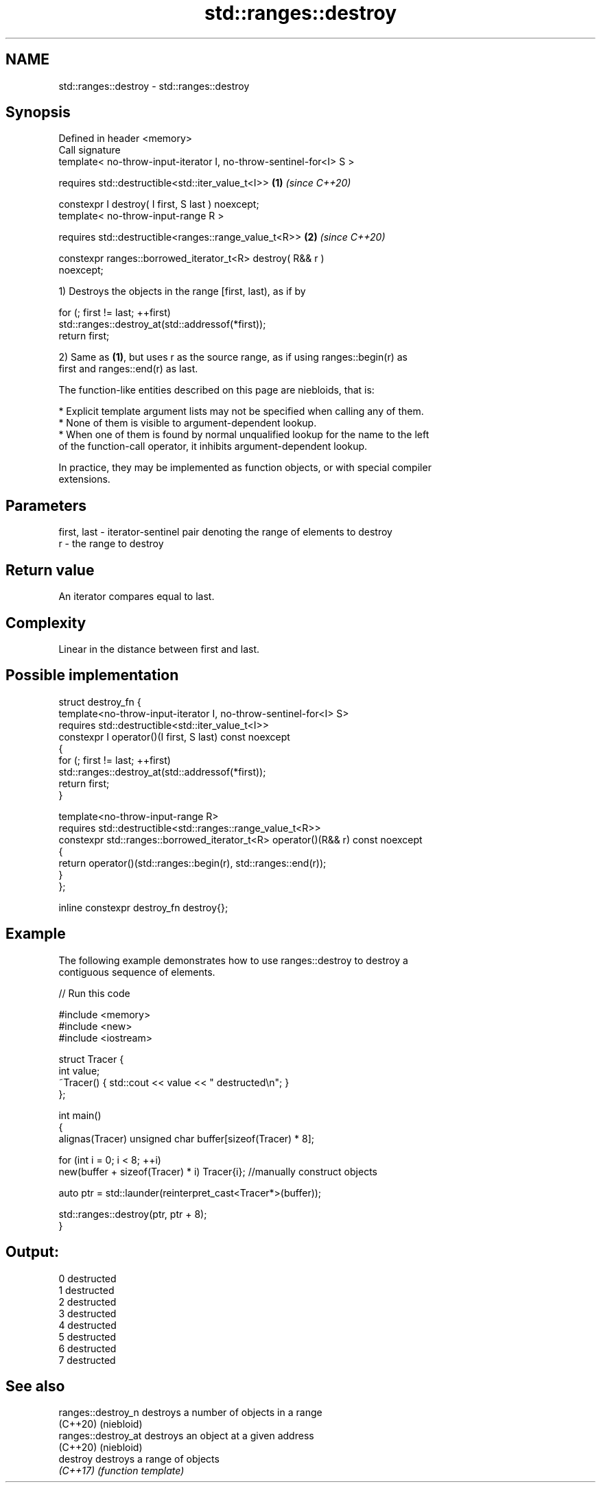 .TH std::ranges::destroy 3 "2022.07.31" "http://cppreference.com" "C++ Standard Libary"
.SH NAME
std::ranges::destroy \- std::ranges::destroy

.SH Synopsis
   Defined in header <memory>
   Call signature
   template< no-throw-input-iterator I, no-throw-sentinel-for<I> S >

   requires std::destructible<std::iter_value_t<I>>                   \fB(1)\fP \fI(since C++20)\fP

   constexpr I destroy( I first, S last ) noexcept;
   template< no-throw-input-range R >

   requires std::destructible<ranges::range_value_t<R>>               \fB(2)\fP \fI(since C++20)\fP

   constexpr ranges::borrowed_iterator_t<R> destroy( R&& r )
   noexcept;

   1) Destroys the objects in the range [first, last), as if by

 for (; first != last; ++first)
     std::ranges::destroy_at(std::addressof(*first));
 return first;

   2) Same as \fB(1)\fP, but uses r as the source range, as if using ranges::begin(r) as
   first and ranges::end(r) as last.

   The function-like entities described on this page are niebloids, that is:

     * Explicit template argument lists may not be specified when calling any of them.
     * None of them is visible to argument-dependent lookup.
     * When one of them is found by normal unqualified lookup for the name to the left
       of the function-call operator, it inhibits argument-dependent lookup.

   In practice, they may be implemented as function objects, or with special compiler
   extensions.

.SH Parameters

   first, last - iterator-sentinel pair denoting the range of elements to destroy
   r           - the range to destroy

.SH Return value

   An iterator compares equal to last.

.SH Complexity

   Linear in the distance between first and last.

.SH Possible implementation

   struct destroy_fn {
     template<no-throw-input-iterator I, no-throw-sentinel-for<I> S>
       requires std::destructible<std::iter_value_t<I>>
     constexpr I operator()(I first, S last) const noexcept
     {
       for (; first != last; ++first)
         std::ranges::destroy_at(std::addressof(*first));
       return first;
     }

     template<no-throw-input-range R>
       requires std::destructible<std::ranges::range_value_t<R>>
     constexpr std::ranges::borrowed_iterator_t<R> operator()(R&& r) const noexcept
     {
       return operator()(std::ranges::begin(r), std::ranges::end(r));
     }
   };

   inline constexpr destroy_fn destroy{};

.SH Example

   The following example demonstrates how to use ranges::destroy to destroy a
   contiguous sequence of elements.


// Run this code

 #include <memory>
 #include <new>
 #include <iostream>

 struct Tracer {
     int value;
     ~Tracer() { std::cout << value << " destructed\\n"; }
 };

 int main()
 {
     alignas(Tracer) unsigned char buffer[sizeof(Tracer) * 8];

     for (int i = 0; i < 8; ++i)
         new(buffer + sizeof(Tracer) * i) Tracer{i}; //manually construct objects

     auto ptr = std::launder(reinterpret_cast<Tracer*>(buffer));

     std::ranges::destroy(ptr, ptr + 8);
 }

.SH Output:

 0 destructed
 1 destructed
 2 destructed
 3 destructed
 4 destructed
 5 destructed
 6 destructed
 7 destructed

.SH See also

   ranges::destroy_n  destroys a number of objects in a range
   (C++20)            (niebloid)
   ranges::destroy_at destroys an object at a given address
   (C++20)            (niebloid)
   destroy            destroys a range of objects
   \fI(C++17)\fP            \fI(function template)\fP
